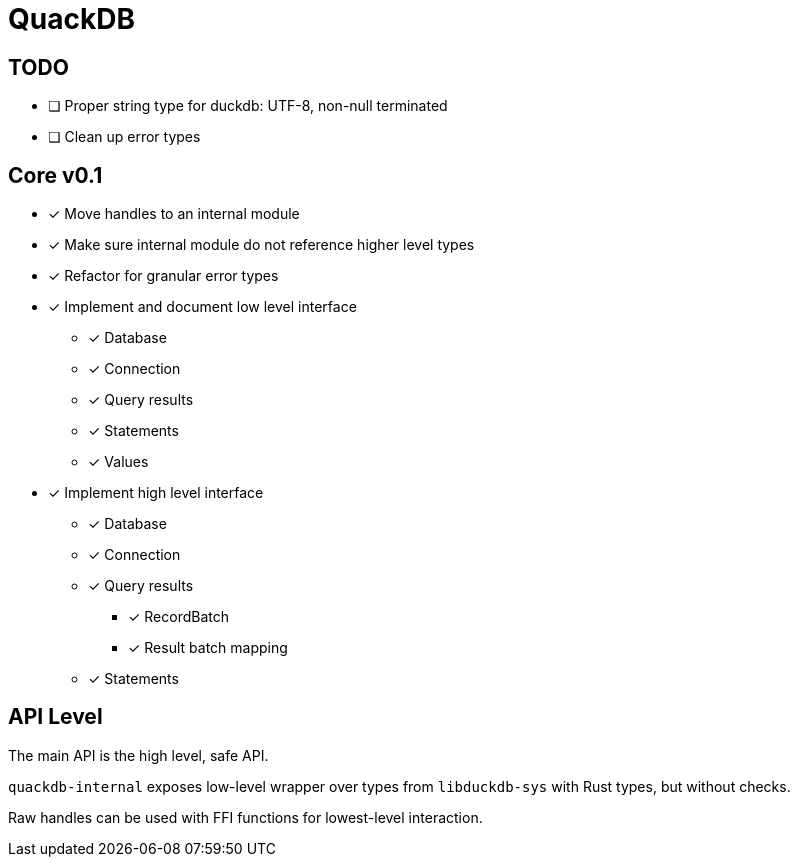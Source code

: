 = QuackDB

== TODO

* [ ] Proper string type for duckdb: UTF-8, non-null terminated
* [ ] Clean up error types

== Core v0.1

* [x] Move handles to an internal module
* [x] Make sure internal module do not reference higher level types
* [x] Refactor for granular error types
* [x] Implement and document low level interface
** [x] Database
** [x] Connection
** [x] Query results
** [x] Statements
** [x] Values
* [x] Implement high level interface
** [x] Database
** [x] Connection
** [x] Query results
*** [x] RecordBatch
*** [x] Result batch mapping
** [x] Statements

== API Level

The main API is the high level, safe API.

`quackdb-internal` exposes low-level wrapper over types from `libduckdb-sys` with Rust types, but without checks.

Raw handles can be used with FFI functions for lowest-level interaction.